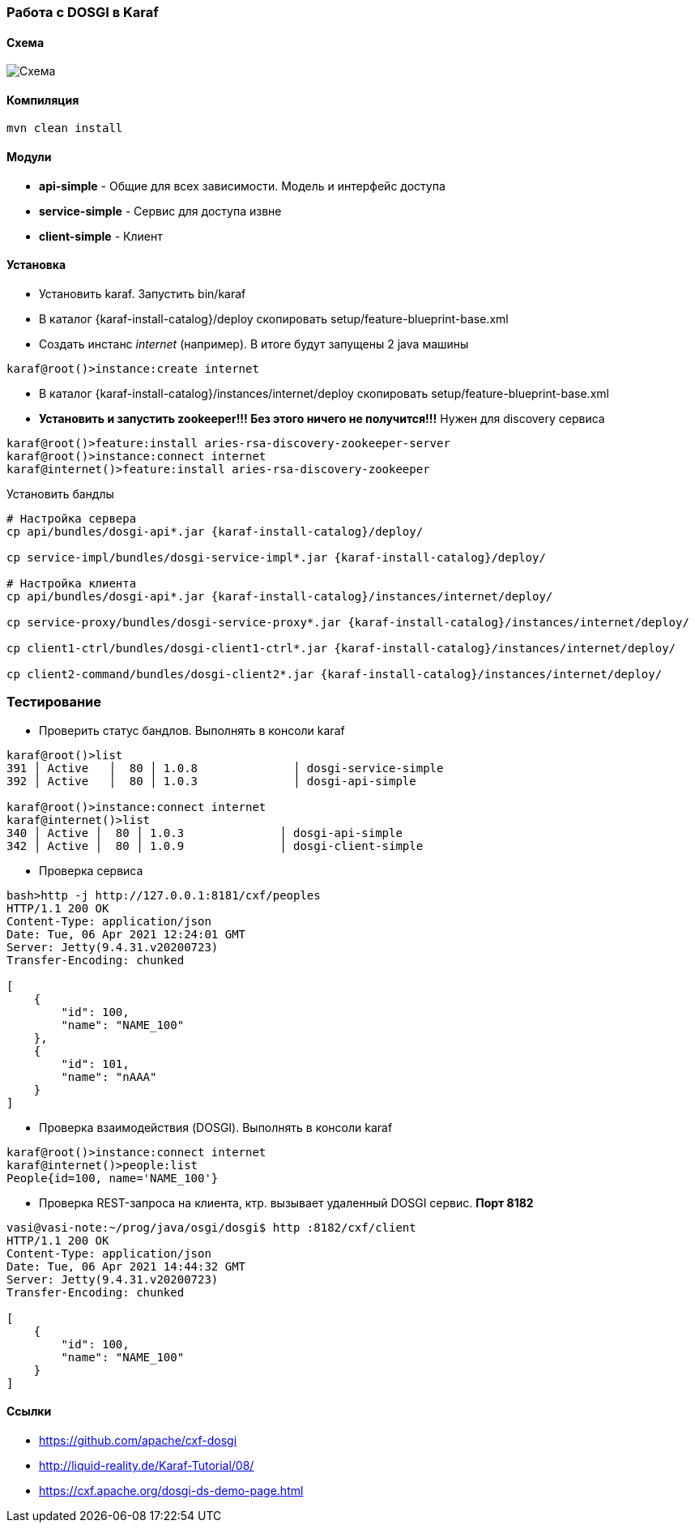 === Работа с DOSGI в Karaf

==== Схема

image::doc/bus.png[Схема]

==== Компиляция

[source,bash]
----
mvn clean install
----

==== Модули

- *api-simple* - Общие для всех зависимости.
Модель и интерфейс доступа
- *service-simple* - Сервис для доступа извне
- *client-simple* - Клиент

==== Установка

- Установить karaf.
Запустить bin/karaf
- В каталог {karaf-install-catalog}/deploy скопировать setup/feature-blueprint-base.xml
- Создать инстанс _internet_ (например).
В итоге будут запущены 2 java машины

[source,bash]
----
karaf@root()>instance:create internet
----

- В каталог {karaf-install-catalog}/instances/internet/deploy скопировать setup/feature-blueprint-base.xml
- *Установить и запустить zookeeper!!!
Без этого ничего не получится!!!* Нужен для discovery сервиса

[source]
----
karaf@root()>feature:install aries-rsa-discovery-zookeeper-server
karaf@root()>instance:connect internet
karaf@internet()>feature:install aries-rsa-discovery-zookeeper
----

Установить бандлы

[source,bash]
----
# Настройка сервера
cp api/bundles/dosgi-api*.jar {karaf-install-catalog}/deploy/

cp service-impl/bundles/dosgi-service-impl*.jar {karaf-install-catalog}/deploy/

# Настройка клиента
cp api/bundles/dosgi-api*.jar {karaf-install-catalog}/instances/internet/deploy/

cp service-proxy/bundles/dosgi-service-proxy*.jar {karaf-install-catalog}/instances/internet/deploy/

cp client1-ctrl/bundles/dosgi-client1-ctrl*.jar {karaf-install-catalog}/instances/internet/deploy/

cp client2-command/bundles/dosgi-client2*.jar {karaf-install-catalog}/instances/internet/deploy/
----

=== Тестирование

- Проверить статус бандлов.
Выполнять в консоли karaf

[source]
----
karaf@root()>list
391 │ Active   │  80 │ 1.0.8              │ dosgi-service-simple
392 │ Active   │  80 │ 1.0.3              │ dosgi-api-simple

karaf@root()>instance:connect internet
karaf@internet()>list
340 │ Active │  80 │ 1.0.3              │ dosgi-api-simple
342 │ Active │  80 │ 1.0.9              │ dosgi-client-simple
----

- Проверка сервиса

[source,bash]
----
bash>http -j http://127.0.0.1:8181/cxf/peoples
HTTP/1.1 200 OK
Content-Type: application/json
Date: Tue, 06 Apr 2021 12:24:01 GMT
Server: Jetty(9.4.31.v20200723)
Transfer-Encoding: chunked

[
    {
        "id": 100,
        "name": "NAME_100"
    },
    {
        "id": 101,
        "name": "nAAA"
    }
]
----

- Проверка взаимодействия (DOSGI).
Выполнять в консоли karaf

[source]
----
karaf@root()>instance:connect internet
karaf@internet()>people:list
People{id=100, name='NAME_100'}
----

- Проверка REST-запроса на клиента, ктр. вызывает удаленный DOSGI сервис. *Порт 8182*

[source]
----
vasi@vasi-note:~/prog/java/osgi/dosgi$ http :8182/cxf/client
HTTP/1.1 200 OK
Content-Type: application/json
Date: Tue, 06 Apr 2021 14:44:32 GMT
Server: Jetty(9.4.31.v20200723)
Transfer-Encoding: chunked

[
    {
        "id": 100,
        "name": "NAME_100"
    }
]
----

==== Ссылки
- https://github.com/apache/cxf-dosgi
- http://liquid-reality.de/Karaf-Tutorial/08/
- https://cxf.apache.org/dosgi-ds-demo-page.html

